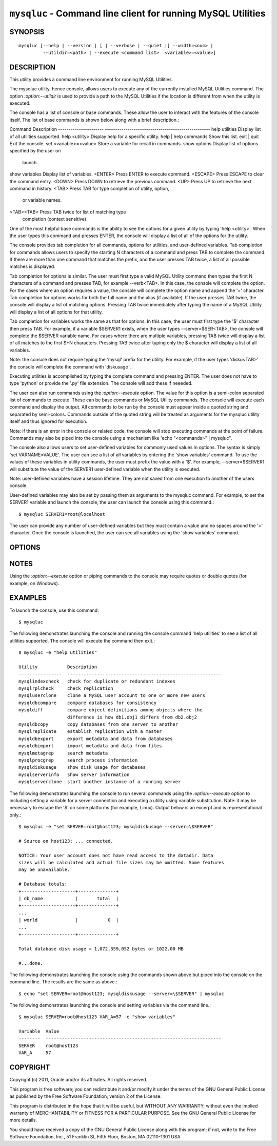 
.. _`mysqluc`:

#####################################################################
``mysqluc`` - Command line client for running MySQL Utilities
#####################################################################

SYNOPSIS
--------

::

 mysqluc [--help | --version | [ | --verbose | --quiet |] --width=<num> |
          --utildir=<path> | --execute <command list>  <variable>=<value>]

DESCRIPTION
-----------

This utility provides a command line environment for running MySQL Utilities.

The mysqluc utility, hence console, allows users to execute any of the
currently installed MySQL Utilities command. The option `:option:--utildir` is
used to provide a path to the MySQL Utilities if the location is different from
when the utility is executed.

The console has a list of console or base commands. These allow the user to
interact with the features of the console itself. The list of base commands is
shown below along with a brief description.::

Command                 Description                                        
----------------------  ---------------------------------------------------
help utilities          Display list of all utilities supported.           
help <utility>          Display help for a specific utility.               
help | help commands    Show this list.                                    
exit | quit             Exit the console.                                  
set <variable>=<value>  Store a variable for recall in commands.           
show options            Display list of options specified by the user on   
                        launch.                                            
show variables          Display list of variables.                         
<ENTER>                 Press ENTER to execute command.                    
<ESCAPE>                Press ESCAPE to clear the command entry.           
<DOWN>                  Press DOWN to retrieve the previous command.       
<UP>                    Press UP to retrieve the next command in history.  
<TAB>                   Press TAB for type completion of utility, option,  
                        or variable names.                                 
<TAB><TAB>              Press TAB twice for list of matching type          
                        completion (context sensitive).                    

One of the most helpful base commands is the ability to see the options for a
given utility by typing 'help <utility>'. When the user types this command and
presses ENTER, the console will display a list of all of the options for the
utility.

The console provides tab completion for all commands, options for utilities,
and user-defined variables. Tab completion for commands allows users to specify
the starting N characters of a command and press TAB to complete the command.
If there are more than one command that matches the prefix, and the user
presses TAB twice, a list of all possible matches is displayed.

Tab completion for options is similar. The user must first type a valid MySQL
Utility command then types the first N characters of a command and presses TAB,
for example --verb<TAB>. In this case, the console will complete the option.
For the cases where an option requires a value, the console will complete the
option name and append the '=' character. Tab completion for options works for
both the full name and the alias (if available). If the user presses TAB twice,
the console will display a list of matching options. Pressing TAB twice
immediately after typing the name of a MySQL Utility will display a list of all
options for that utility.

Tab completion for variables works the same as that for options. In this case,
the user must first type the '$' character then press TAB. For example, if a
variable $SERVER1 exists, when the user types --server=$SER<TAB>, the console
will complete the $SERVER variable name. For cases where there are multiple
variables, pressing TAB twice will display a list of all matches to the first
$+N characters. Pressing TAB twice after typing only the $ character will
display a list of all variables.

Note: the console does not require typing the 'mysql' prefix for the utility.
For example, if the user types 'disku<TAB>' the console will complete the
command with 'diskusage '.

Executing utilities is accomplished by typing the complete command and pressing
ENTER. The user does not have to type 'python' or provide the '.py' file
extension. The console will add these if neeeded. 

The user can also run commands using the `:option:--execute` option. The value
for this option is a semi-colon separated list of commands to execute. These
can be base commands or MySQL Utility commands. The console will execute each
command and display the output. All commands to be run by the console must
appear inside a quoted string and separated by semi-colons. Commands outside
of the quoted string will be treated as arguments for the mysqluc utility
itself and thus ignored for execution.

Note: if there is an error in the console or
related code, the console will stop executing commands at the point of failure.
Commands may also be piped into the console using a mechanism like 'echo
"<commands>" | mysqluc". 

The console also allows users to set user-defined variables for commonly used
values in options. The syntax is simply 'set VARNAME=VALUE'. The user can see a
list of all variables by entering the 'show variables' command. To use the
values of these variables in utility commands, the user must prefix the value
with a '$'. For example, --server=$SERVER1 will substitute the value of the
SERVER1 user-defined variable when the utility is executed.

Note: user-defined variables have a session lifetime. They are not saved from
one execution to another of the users console.

User-defined variables may also be set by passing them as arguments to the
mysqluc command. For example, to set the SERVER1 variable and launch the
console, the user can launch the console using this command.::

$ mysqluc SERVER1=root@localhost

The user can provide any number of user-defined variables but they must contain
a value and no spaces around the '=' character. Once the console is launched,
the user can see all variables using the 'show variables' command.


OPTIONS
-------

.. option:: --version

   show program's version number and exit

.. option:: --help

   show the program's help page

.. option:: --verbose, -v

   control how much information is displayed. For example, -v =
   verbose, -vv = more verbose, -vvv = debug

.. option:: --quiet

   suppress all informational messages

.. option:: --execute <commands>, -e <commands>
   
   Execute commands and exit. Multiple commands are separated with semi-colons.
   Note: some platforms may require double quotes around command list. 

.. option:: --utildir <path>

   location of utilities

.. option:: --width <number>

   Display width

.. _`mysqluc-notes`:

NOTES
-----

Using the `:option:--execute` option or piping commands to the console may
require quotes or double quotes (for example, on Windows). 

EXAMPLES
--------

To launch the console, use this command::

  $ mysqluc
    
The following demonstrates launching the console and running the console
command 'help utilities' to see a list of all utilities supported. The console
will execute the command then exit.::

  $ mysqluc -e "help utilities"

  Utility           Description                                              
  ----------------  ---------------------------------------------------------
  mysqlindexcheck   check for duplicate or redundant indexes                 
  mysqlrplcheck     check replication                                        
  mysqluserclone    clone a MySQL user account to one or more new users      
  mysqldbcompare    compare databases for consistency                        
  mysqldiff         compare object definitions among objects where the       
                    difference is how db1.obj1 differs from db2.obj2         
  mysqldbcopy       copy databases from one server to another                
  mysqlreplicate    establish replication with a master                      
  mysqldbexport     export metadata and data from databases                  
  mysqldbimport     import metadata and data from files                      
  mysqlmetagrep     search metadata                                          
  mysqlprocgrep     search process information                               
  mysqldiskusage    show disk usage for databases                            
  mysqlserverinfo   show server information                                  
  mysqlserverclone  start another instance of a running server 

The following demonstrates launching the console to run several commands using
the `:option:--execute` option to including setting a variable for a server
connection and executing a utility using variable substitution. Note: it may be
necessary to escape the '$' on some platforms (for example, Linux). Output
below is an excerpt and is representational only.::

  $ mysqluc -e "set SERVER=root@host123; mysqldiskusage --server=\$SERVER"

  # Source on host123: ... connected.
  
  NOTICE: Your user account does not have read access to the datadir. Data
  sizes will be calculated and actual file sizes may be omitted. Some features
  may be unavailable.
  
  # Database totals:
  +--------------------+--------------+
  | db_name            |       total  |
  +--------------------+--------------+
  ...
  | world              |           0  |
  ...
  +--------------------+--------------+
  
  Total database disk usage = 1,072,359,052 bytes or 1022.00 MB
  
  #...done.

The following demonstrates launching the console using the commands shown above
but piped into the console on the command line. The results are the same as
above.::

  $ echo "set SERVER=root@host123; mysqldiskusage --server=\$SERVER" | mysqluc
  
The following demonstrates launching the console and setting variables via the
command line.::

  $ mysqluc SERVER=root@host123 VAR_A=57 -e "show variables"

  Variable  Value                                                            
  --------  -----------------------------------------------------------------
  SERVER    root@host123                                                     
  VAR_A     57                                                               


COPYRIGHT
---------

Copyright (c) 2011, Oracle and/or its affiliates. All rights reserved.

This program is free software; you can redistribute it and/or modify
it under the terms of the GNU General Public License as published by
the Free Software Foundation; version 2 of the License.

This program is distributed in the hope that it will be useful, but
WITHOUT ANY WARRANTY; without even the implied warranty of
MERCHANTABILITY or FITNESS FOR A PARTICULAR PURPOSE.  See the GNU
General Public License for more details.

You should have received a copy of the GNU General Public License
along with this program; if not, write to the Free Software
Foundation, Inc., 51 Franklin St, Fifth Floor, Boston, MA 02110-1301 USA
